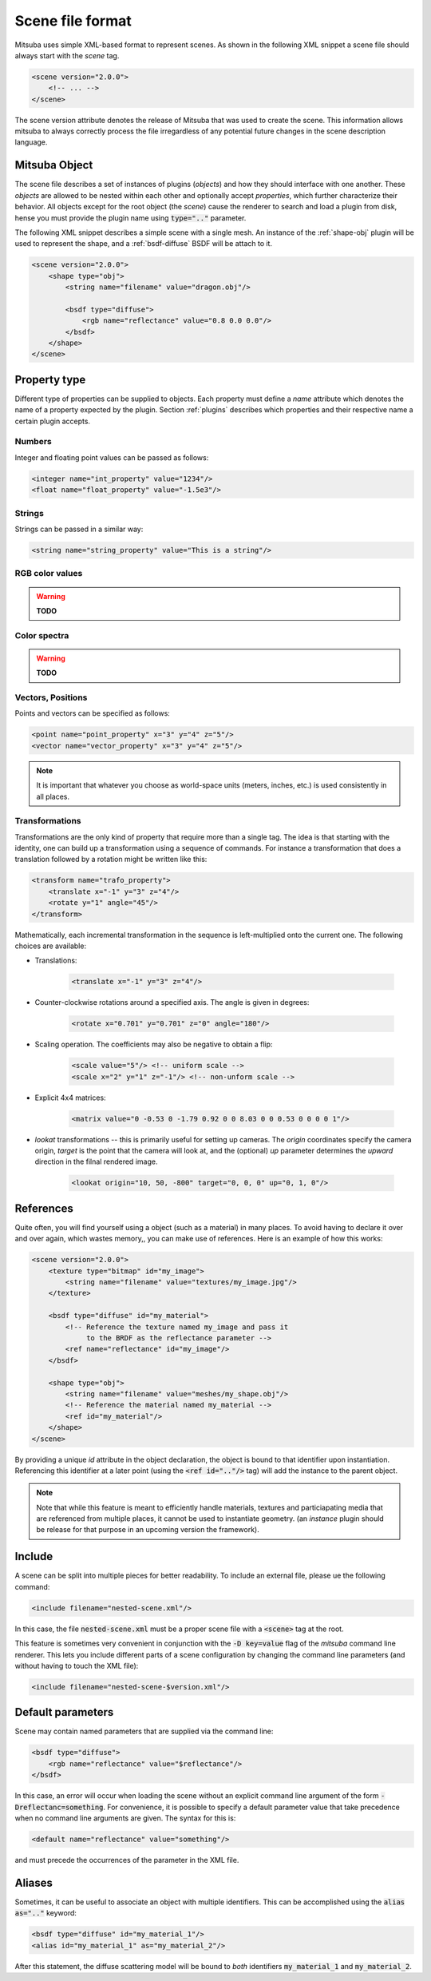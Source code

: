 Scene file format
=================

Mitsuba uses simple XML-based format to represent scenes. As shown in the following XML snippet a scene file should always start with the `scene` tag.

.. code-block:: xml

    <scene version="2.0.0">
        <!-- ... -->
    </scene>

The scene version attribute denotes the release of Mitsuba that was used to create the scene. This information allows mitsuba to always correctly process the file irregardless of any potential future changes in the scene description language.


Mitsuba Object
--------------

The scene file describes a set of instances of plugins (*objects*) and how they should interface with one another. These *objects* are allowed to be nested within each other and optionally accept *properties*, which further characterize their behavior. All objects except for the root object (the `scene`) cause the renderer to search and load a plugin from disk, hense you must provide the plugin name using :code:`type=".."` parameter.

.. figtable::
    :label: table-xml-objects
    :caption: This table lists the different kind of *objects* and their respective tags. It also provides a non-exhaustive list of the available plugins associated to each tag.

    .. list-table::
        :widths: 20 50 30
        :header-rows: 1

        * - XML tag
          - Description
          - `type` examples
        * - `shape`
          - Shape plugins which define surfaces that mark transitions between different types of materials
          - `obj`, `ply`, `serialized`
        * - `bsdf`
          - BSDF descibe the manner in which light interacts with surfaces in the scene. Also sometimes refered to as *material*
          - `diffuse`, `conductor`
        * - `emitter`
          - Light sources plugins.
          - `constant`, `envmap`, `point`
        * - `sensor`
          - Object responsible for recording radiance measurements
          - `perspective`, `orthogonal`
        * - `film`
          - Film plugins defines how conducted measurements are stored and converted into the final output file that is written to disk
          - `hdrfilm`
        * - `sampler`
          - Sample generator plugins used by the `integrator`
          - `independent`
        * - `integrator`
          - Integrators represent a different rendering techniques for solving the light transport equation
          - `path`, `direct`, `depth`
        * - `texture`
          - Texture plugins can be used to represent spatially varying signal
          - `bitmap`
        * - `rfilter`
          - Image reconstruction filter plugin used by the `film`
          - `box`, `gaussian`

The following XML snippet describes a simple scene with a single mesh. An instance of the :ref:`shape-obj` plugin will be used to represent the shape, and a :ref:`bsdf-diffuse` BSDF will be attach to it.

.. code-block:: xml

    <scene version="2.0.0">
        <shape type="obj">
            <string name="filename" value="dragon.obj"/>

            <bsdf type="diffuse">
                <rgb name="reflectance" value="0.8 0.0 0.0"/>
            </bsdf>
        </shape>
    </scene>


Property type
-------------

Different type of properties can be supplied to objects. Each property must define a `name` attribute which denotes the name of a property expected by the plugin. Section :ref:`plugins` describes which properties and their respective name a certain plugin accepts.

Numbers
*******

Integer and floating point values can be passed as follows:

.. code-block:: xml

    <integer name="int_property" value="1234"/>
    <float name="float_property" value="-1.5e3"/>

Strings
*******

Strings can be passed in a similar way:

.. code-block:: xml

    <string name="string_property" value="This is a string"/>


RGB color values
****************

.. warning:: **TODO**

Color spectra
****************

.. warning:: **TODO**

Vectors, Positions
******************

Points and vectors can be specified as follows:

.. code-block:: xml

    <point name="point_property" x="3" y="4" z="5"/>
    <vector name="vector_property" x="3" y="4" z="5"/>

.. note:: It is important that whatever you choose as world-space units (meters, inches, etc.) is used consistently in all places.

Transformations
***************

Transformations are the only kind of property that require more than a single tag. The idea is that starting with the identity, one can build up a transformation using a sequence of commands. For instance a transformation that does a translation followed by a rotation might be written like this:

.. code-block:: xml

    <transform name="trafo_property">
        <translate x="-1" y="3" z="4"/>
        <rotate y="1" angle="45"/>
    </transform>

Mathematically, each incremental transformation in the sequence is left-multiplied onto the current one. The following choices are available:

* Translations:

    .. code-block:: xml

        <translate x="-1" y="3" z="4"/>

* Counter-clockwise rotations around a specified axis. The angle is given in degrees:

    .. code-block:: xml

        <rotate x="0.701" y="0.701" z="0" angle="180"/>

* Scaling operation. The coefficients may also be negative to obtain a flip:

    .. code-block:: xml

        <scale value="5"/> <!-- uniform scale -->
        <scale x="2" y="1" z="-1"/> <!-- non-unform scale -->

* Explicit 4x4 matrices:

    .. code-block:: xml

        <matrix value="0 -0.53 0 -1.79 0.92 0 0 8.03 0 0 0.53 0 0 0 0 1"/>

* `lookat` transformations -- this is primarily useful for setting up cameras. The `origin` coordinates specify the camera origin, `target` is the point that the camera will look at, and the (optional) `up` parameter determines the *upward* direction in the filnal rendered image.

    .. code-block:: xml

        <lookat origin="10, 50, -800" target="0, 0, 0" up="0, 1, 0"/>


References
---------------

Quite often, you will find yourself using a object (such as a material) in many places. To avoid having to declare it over and over again, which wastes memory,, you can make use of references. Here is an example of how this works:

.. code-block:: xml

    <scene version="2.0.0">
        <texture type="bitmap" id="my_image">
            <string name="filename" value="textures/my_image.jpg"/>
        </texture>

        <bsdf type="diffuse" id="my_material">
            <!-- Reference the texture named my_image and pass it
                 to the BRDF as the reflectance parameter -->
            <ref name="reflectance" id="my_image"/>
        </bsdf>

        <shape type="obj">
            <string name="filename" value="meshes/my_shape.obj"/>
            <!-- Reference the material named my_material -->
            <ref id="my_material"/>
        </shape>
    </scene>

By providing a unique `id` attribute in the object declaration, the object is bound to that identifier upon instantiation. Referencing this identifier at a later point (using the :code:`<ref id=".."/>` tag) will add the instance to the parent object.

.. note:: Note that while this feature is meant to efficiently handle materials, textures and particiapating media that are referenced from multiple places, it cannot be used to instantiate geometry. (an `instance` plugin should be release for that purpose in an upcoming version the framework).


Include
---------------

A scene can be split into multiple pieces for better readability. To include an external file, please ue the following command:

.. code-block:: xml

    <include filename="nested-scene.xml"/>

In this case, the file :code:`nested-scene.xml` must be a proper scene file with a :code:`<scene>` tag at the root.

This feature is sometimes very convenient in conjunction with the :code:`-D key=value` flag of the `mitsuba` command line renderer. This lets you include different parts of a scene configuration by changing the command line parameters (and without having to touch the XML file):

.. code-block:: xml

    <include filename="nested-scene-$version.xml"/>


Default parameters
------------------

Scene may contain named parameters that are supplied via the command line:

.. code-block:: xml

    <bsdf type="diffuse">
        <rgb name="reflectance" value="$reflectance"/>
    </bsdf>

In this case, an error will occur when loading the scene without an explicit command line argument of the form :code:`-Dreflectanc=something`. For convenience, it is possible to specify a default parameter value that take precedence when no command line arguments are given. The syntax for this is:

.. code-block:: xml

    <default name="reflectance" value="something"/>

and must precede the occurrences of the parameter in the XML file.


Aliases
------------------

Sometimes, it can be useful to associate an object with multiple identifiers. This can be accomplished using the :code:`alias as=".."` keyword:

.. code-block:: xml

    <bsdf type="diffuse" id="my_material_1"/>
    <alias id="my_material_1" as="my_material_2"/>

After this statement, the diffuse scattering model will be bound to *both* identifiers :code:`my_material_1` and :code:`my_material_2`.